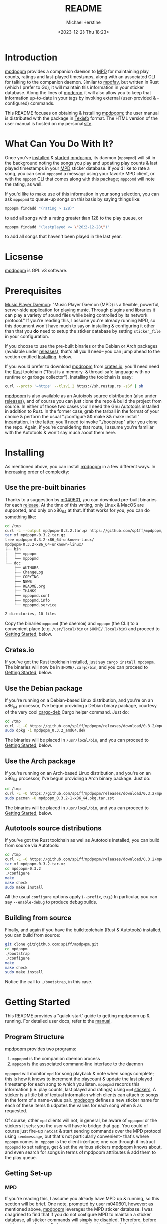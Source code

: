 #+TITLE: README
#+AUTHOR: Michael Herstine
#+DESCRIPTION: mpdpopm
#+EMAIL: sp1ff@pobox.com
#+DATE: <2023-12-28 Thu 18:23>
#+AUTODATE: t

* Introduction

[[https://github.com/sp1ff/mpdpopm][mpdpopm]] provides a companion daemon to [[https://www.musicpd.org/][MPD]] for maintaining play counts, ratings and last-played timestamps, along with an associated CLI for talking to the companion daemon. Similar to [[https://github.com/vincent-petithory/mpdfav][mpdfav]], but written in Rust (which I prefer to Go), it will maintain this information in your sticker database. Along the lines of [[https://alip.github.io/mpdcron][mpdcron]], it will also allow you to keep that information up-to-date in your tags by invoking external (user-provided & -configured) commands.

This README focuses on obtaining & installing [[https://github.com/sp1ff/mpdpopm][mpdpopm]]; the user manual is distributed with the package in [[https://www.gnu.org/software/texinfo/][Texinfo]] format. The HTML version of the user manual is hosted on my personal [[https://www.unwoundstack.com/doc/mpdpopm/curr][site]].

* What Can You Do With It?

Once you've [[#installing][installed]] & [[#getting_started][started]] [[https://github.com/sp1ff/mpdpopm][mpdpopm]], its daemon (=mppopmd=) will sit in the background noting the songs you play and updating play counts & last played timestamps in your [[https://www.musicpd.org/][MPD]] sticker database. If you'd like to rate a song, you can send =mppopmd= a message using your favorte MPD client, or with the =mppopm= CLI that comes along with this package; =mppopmd= will note the rating, as well.

If you'd like to make use of this information in your song selection, you can ask =mppopmd= to queue-up songs on this basis by saying things like:

#+BEGIN_SRC bash
mppopm findadd "(rating > 128)"
#+END_SRC

to add all songs with a rating greater than 128 to the play queue, or

#+BEGIN_SRC bash
mppopm findadd "(lastplayed <= \"2022-12-28\")"
#+END_SRC

to add all songs that haven't been played in the last year.

* Licsense

[[https://github.com/sp1ff/mpdpopm][mpdpopm]] is GPL v3 software.

* Prerequisites

[[https://www.musicpd.org/][Music Player Daemon]]: "Music Player Daemon (MPD) is a flexible, powerful, server-side application for playing music. Through plugins and libraries it can play a variety of sound files while being controlled by its network protocol." If you're reading this, I assume you're already running MPD, so this document won't have much to say on installing & configuring it other than that you *do* need to setup the sticker database by setting =sticker_file= in your configuration.

If you choose to use the pre-built binaries or the Debian or Arch packages (available under [[https://github.com/sp1ff/mpdpopm/releases][releases]]), that's all you'll need-- you can jump ahead to the section entitled [[#getting_started][Installing]], below.

If you would prefer to download [[https://github.com/sp1ff/mpdpopm][mpdpopm]] from [[https://crates.io/crates/mpdpopm][crates.io]], you'll need need the [[https://www.rust-lang.org/tools/install][Rust]] toolchain ("Rust is a memory- & thread-safe language with no runtime or garbage collector"). Installing the toolchain is easy:

#+BEGIN_SRC bash
curl --proto '=https' --tlsv1.2 https://sh.rustup.rs -sSf | sh
#+END_SRC

[[https://github.com/sp1ff/mpdpopm][mpdpopm]] is also available as an Autotools source distribution (also under [[https://github.com/sp1ff/mpdpopm/releases][releases]]), and of course you can just clone the repo & build the project from source. In either of those two cases you'll need the Gnu [[https://www.gnu.org/software/automake/manual/html_node/Autotools-Introduction.html][Autotools]] installed in addition to Rust. In the former case, grab the tarball in the format of your choice & perform the usual "./configure && make && make install" incantation. In the latter, you'll need to invoke "./bootstrap" after you clone the repo. Again, if you're considering that route, I assume you're familiar with the Autotools & won't say much about them here.

* Installing
  :PROPERTIES:
  :CUSTOM_ID: installing
  :END:

As mentioned above, you can install [[https://github.com/sp1ff/mpdpopm][mpdpopm]] in a few different ways. In increasing order of complexity:

** Use the pre-built binaries

Thanks  to a suggestion by [[https://github.com/m040601][m040601]], you can download pre-built binaries for each [[https://github.com/sp1ff/mpdpopm/releases][release]]. At the time of this writing, only Linux & MacOS are supported, and only on x86_64 at that. If that works for you, you can do something like:

#+BEGIN_SRC bash
cd /tmp
curl -L --output mpdpopm-0.3.2.tar.gz https://github.com/sp1ff/mpdpopm/releases/download/0.3.2/mpdpopm-0.3.2-x86_64-unknown-linux.tar.gz
tar xf mpdpopm-0.3.2.tar.gz
tree mpdpopm-0.3.2-x86_64-unknown-linux/
mpdpopm-0.3.2-x86_64-unknown-linux/
├── bin
│   ├── mppopm
│   └── mppopmd
└── doc
    ├── AUTHORS
    ├── ChangeLog
    ├── COPYING
    ├── NEWS
    ├── README.org
    ├── THANKS
    ├── mppopmd.conf
    ├── mppopmd.info
    └── mppopmd.service

2 directories, 10 files
#+END_SRC

Copy the binaries =mppopmd= (the daemon) and =mppopm= (the CLI) to a convenient place (e.g. =/usr/local/bin= or =$HOME/.local/bin=) and proceed to [[#getting_started][Getting Started]], below.

** Crates.io

If you've got the Rust toolchain installed, just say =cargo install mpdpopm=. The binaries will now be in =$HOME/.cargo/bin=, and you can proceed to [[#getting_started][Getting Started]], below.

** Use the Debian package

If you're running on a Debian-based Linux distribution, and you're on an x86_64 processor, I've begun providing a Debian binary package, courtesy of the very cool [[https://github.com/mmstick/cargo-deb][cargo-deb]] Cargo helper command. Just do:

#+BEGIN_SRC bash
cd /tmp
curl -L -O https://github.com/sp1ff/mpdpopm/releases/download/0.3.2/mpdpopm_0.3.2_amd64.deb
sudo dpkg -i mpdpopm_0.3.2_amd64.deb
#+END_SRC

The binaries will be placed in =/usr/local/bin=, and you can proceed to [[#getting_started][Getting Started]], below.

** Use the Arch package

If you're running on an Arch-based Linux distribution, and you're on an x86_64 processor, I've begun providing a Arch binary package. Just do:

#+BEGIN_SRC bash
cd /tmp
curl -L -O https://github.com/sp1ff/mpdpopm/releases/download/0.3.2/mpdpopm_0.3.2-1-x86_64.pkg.tar.zst
sudo pacman -U mpdpopm_0.3.2-1-x86_64.pkg.tar.zst
#+END_SRC

The binaries will be placed in =/usr/local/bin=, and you can proceed to [[#getting_started][Getting Started]], below.

** Autotools source distributions

If you've got the Rust toolchain as well as Autotools installed, you can build from source via Autotools:

#+BEGIN_SRC bash
cd /tmp
curl -L -O https://github.com/sp1ff/mpdpopm/releases/download/0.3.2/mpdpopm-0.3.2.tar.xz
tar xf mpdpopm-0.3.2.tar.xz
cd mpdpopm-0.3.2
./configure
make
make check
sudo make install
#+END_SRC

All the usual =configure= options apply (=--prefix=, e.g.) In particular, you can say =--enable-debug= to produce debug builds.

** Building from source

Finally, and again if you have the build toolchain (Rust & Autotools) installed, you can build from source:

#+BEGIN_SRC bash
git clone git@github.com:sp1ff/mpdpopm.git
cd mpdpopm
./bootstrap
./configure
make
make check
sudo make install
#+END_SRC

Notice the call to =./bootstrap=, in this case.

* Getting Started
  :PROPERTIES:
  :CUSTOM_ID: getting_started
  :END:

This README provides a "quick-start" guide to getting mpdpopm up & running. For detailed user docs, refer to the [[https://www.unwoundstack.com/doc/mpdpopm/curr][manual]].

** Program Structure

[[https://github.com/sp1ff/mpdpopm][mpdpopm]] provides two programs:

  1. =mppopmd= is the companion daemon process
  2. =mppopm= is the associated command-line interface to the daemon

=mppopmd= will monitor =mpd= for song playback & note when songs complete; this is how it knows to increment the playcount & update the last played timestamp for each song to which you listen. =mppopmd= records this information (i.e. play counts, last played and ratings) using =mpd= [[https://www.musicpd.org/doc/html/protocol.html#stickers][stickers]]. A sticker is a little bit of textual information which clients can attach to songs in the form of a name-value pair. [[https://github.com/sp1ff/mpdpopm][mpdpopm]] defines a new sticker name for each of these items & udpates the values for each song when & as requested.

Of course, other =mpd= clients will not, in general, be aware of =mppopmd= or the stickers it sets: you the user will have to bridge that gap. You could of course just fire-up =netcat= & start sending commands over the MPD protocol using =sendmessage=, but that's not particularly convenient-- that's where =mppopm= comes in. =mppopm= is the client interface; one can through it instruct =mppopmd= to set ratings, get & set the various stickers mpdpopm knows about, and even search for songs in terms of mpdpopm attributes & add them to the play queue.

** Getting Set-up

*** MPD

If you're reading this, I assume you already have MPD up & running, so this section will be brief. One note, prompted by user [[https://github.com/m040601][m040601]], however: as mentioned above, [[https://github.com/sp1ff/mpdpopm][mpdpopm]] leverages the MPD sticker database. I was chagrined to find that if you do not configure MPD to maintain a sticker database, all sticker commands will simply be disabled. Therefore, before setting up [[https://github.com/sp1ff/mpdpopm][mpdpopm]], find your =mpd= configuration file and check to be sure you have a =sticker_file= entry; something like this:

#+BEGIN_EXAMPLE
  sticker_file "/home/sp1ff/lib/mpd/sticker.sql"
#+END_EXAMPLE

Check also that the you have write access to the named file & its parent directory.

*** mppopmd

The daemon depends on a configuration file that you'll need to provide. Most =mppopmd= configuration items have sensible defaults, but there are a few that will need to be customized to your MPD setup. A sample configuration file is provided with all distributions; see also the user [[https://www.unwoundstack.com/doc/mpdpopm/curr#mppopmd-Configuration][manual]] for detailed documentation.

You'll likely want to run the program in the foreground initially for ease of trouble-shooting, but after that you'll probably want to run it as a daemon. Again see the [[https://www.unwoundstack.com/doc/mpdopmd/curr#mppopmd-as-a-Daemon][manual]] for detailed instructions.

Once you've got the daemon running to your satisfaction, if you're on a systemd-based Linux distribution, have a look at the sample systemd unit file thanks to [[https://github.com/tanshoku][tanshoku]].

[[https://github.com/tanshoku][tanshoku]] was kind enough to contribute a systemd unit for this purpose. At present, the build does not install it, but provides it as an example and leaves it to the user to install should they desire (and after they have edited it to suit their configuration). You can find it in =${prefix}/share/mpdpopm/examples= for the Autotools distribution, =/usr/local/share/mpdpopm/examples= for the Debian package, and in the =doc= folder for the pre-built binaries.

*** mppopm

At this point, [[https://github.com/sp1ff/mpdpopm][mpdpopm]] will happily monitor your playback history & keep play counts & last played timestamps for you. If you would like to rate tracks, however, you will need to somehow induce your favorite mpd client to send a "rating" message to the [[https://github.com/sp1ff/mpdpopm][mpdpopm]] commands channel ("unwoundstack.com:commands" by default). Since this is unlikely to be convenient, I wrote an mpd client for the purpose: a little CLI called =mppopm=. You can simply execute

#+BEGIN_SRC bash
mppopm set-rating '*****'
#+END_SRC

to set the current track's rating to five "stars" (say =mppopm --help= for an explanation of the rating system; in brief-- it's Winamp's). NB. the set rating command by default produces no output; if you want confirmation that something's happening, use the =-v= flag.

The CLI offers "get" & "set" commands for play counts, last played timestamps & the rating. It also provides commands for searching your songs on the basis of play count, rating & last played times in addition to the usual artist, title &c. Say =mppopm --help= for a full list of options, including how to tell it where the mpd server can be found on your network.

* Status & Roadmap

I am currently using [[https://github.com/sp1ff/mpdpopm][mpdpopm]] day in & day out with my music collection, but it's early days; I have chosen the version number (0.n) in the hopes of indicating that. Right now, mpdpopm is the bare-bones of an app: it's plumbing, not the sink. 

Heretofore, you could use the =mppopm= CLI to, say, rate the current song, but in order to actually _do_ anything with that rating in the future, you'd have had to  write some kind of mpd client for yourself. With the 0.2 release, I've added support for extended MPD filter syntax that allows queries that include the stickers that [[https://github.com/sp1ff/mpdpopm][mpdpopm]] manages-- so you can now, for instance, say:

#+BEGIN_EXAMPLE
mppopm findadd "(artist =~ \"foo\") and (rating > 175)"
#+END_EXAMPLE

MPD will handle the "artist =~" clause & [[https://github.com/sp1ff/mpdpopm][mpdpopm]] the "rating >" clause, as well as combining the results.

This will hopefully be a start to making [[https://github.com/sp1ff/mpdpopm][mpdpopm]] into a more of a user-facing application than a developer-facing utlity.

Windows support may be some time coming; the daemon depends on Unix signal handling, the MPD Unix socket, and the Unix daemon logic, especially =fork= & =exec=... if you'd like to run it on Windows, let me know-- if there's enough interest, and I can get some kind of Windows VM setup, I'll look at a port.

Longer-term, I see [[https://github.com/sp1ff/mpdpopm][mpdpopm]] as a "dual" to mpd-- mpd commits to never altering your files. mpdpopm will take on that task in terms of tags, at least. To address the "plumbing, not the sink" problem, I'd like to author a client that will handle player control (of course), but also visualization & tag editing-- a complete music library solution.

Suggestions, bug reports & PRs welcome!
